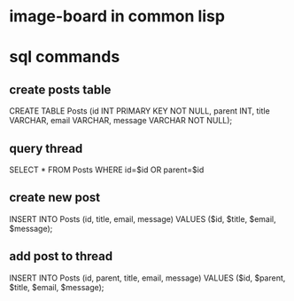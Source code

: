 * image-board in common lisp
* sql commands
** create posts table
CREATE TABLE Posts (id INT PRIMARY KEY NOT NULL,
		    parent INT,
		    title VARCHAR,
		    email VARCHAR,
		    message VARCHAR NOT NULL);

** query thread
SELECT * FROM Posts WHERE id=$id OR parent=$id

** create new post
INSERT INTO Posts (id, title, email, message) 
            VALUES ($id, $title, $email, $message);
** add post to thread
INSERT INTO Posts (id, parent, title, email, message) 
            VALUES ($id, $parent, $title, $email, $message);
